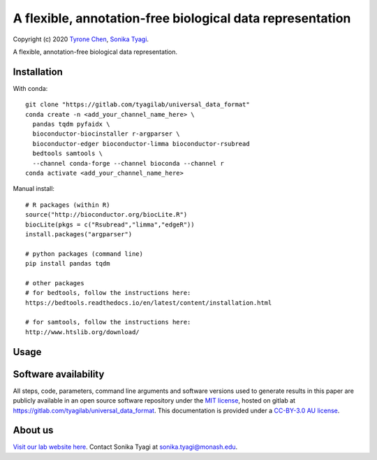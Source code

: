 ##########################################################
A flexible, annotation-free biological data representation
##########################################################

Copyright (c) 2020 `Tyrone Chen <https://orcid.org/0000-0002-9207-0385>`_, `Sonika Tyagi <https://orcid.org/0000-0003-0181-6258>`_.

A flexible, annotation-free biological data representation.

Installation
############

With conda::

  git clone "https://gitlab.com/tyagilab/universal_data_format"
  conda create -n <add_your_channel_name_here> \
    pandas tqdm pyfaidx \
    bioconductor-biocinstaller r-argparser \
    bioconductor-edger bioconductor-limma bioconductor-rsubread
    bedtools samtools \
    --channel conda-forge --channel bioconda --channel r
  conda activate <add_your_channel_name_here>

Manual install::

  # R packages (within R)
  source("http://bioconductor.org/biocLite.R")
  biocLite(pkgs = c("Rsubread","limma","edgeR"))
  install.packages("argparser")

  # python packages (command line)
  pip install pandas tqdm

  # other packages
  # for bedtools, follow the instructions here:
  https://bedtools.readthedocs.io/en/latest/content/installation.html

  # for samtools, follow the instructions here:
  http://www.htslib.org/download/

Usage
#####

Software availability
#####################

All steps, code, parameters, command line arguments and software versions used to generate results in this paper are publicly available in an open source software repository under the `MIT license <https://opensource.org/licenses/MIT>`_, hosted on gitlab at `https://gitlab.com/tyagilab/universal_data_format <https://gitlab.com/tyagilab/universal_data_format>`_. This documentation is provided under a `CC-BY-3.0 AU license <https://creativecommons.org/licenses/by/3.0/au/>`_.

About us
########

`Visit our lab website here <https://bioinformaticslab.erc.monash.edu/>`_. Contact Sonika Tyagi at `sonika.tyagi@monash.edu <mailto:sonika.tyagi@monash.edu>`_.
